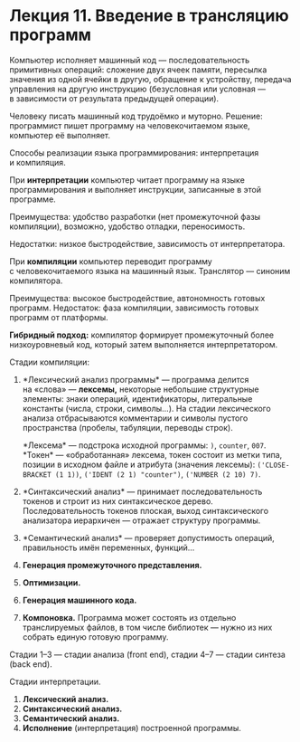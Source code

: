 * Лекция 11. Введение в трансляцию программ
  :PROPERTIES:
  :CUSTOM_ID: лекция-11.-введение-в-трансляцию-программ
  :END:
Компьютер исполняет машинный код --- последовательность примитивных
операций: сложение двух ячеек памяти, пересылка значения из одной ячейки
в другую, обращение к устройству, передача управления на другую
инструкцию (безусловная или условная --- в зависимости от результата
предыдущей операции).

Человеку писать машинный код трудоёмко и муторно. Решение: программист
пишет программу на человекочитаемом языке, компьютер её выполняет.

Способы реализации языка программирования: интерпретация и компиляция.

При *интерпретации* компьютер читает программу на языке программирования
и выполняет инструкции, записанные в этой программе.

Преимущества: удобство разработки (нет промежуточной фазы компиляции),
возможно, удобство отладки, переносимость.

Недостатки: низкое быстродействие, зависимость от интерпретатора.

При *компиляции* компьютер переводит программу с человекочитаемого языка
на машинный язык. Транслятор --- синоним компилятора.

Преимущества: высокое быстродействие, автономность готовых программ.
Недостаток: фаза компиляции, зависимость готовых программ от платформы.

*Гибридный подход:* компилятор формирует промежуточный более
низкоуровневый код, который затем выполняется интерпретатором.

Стадии компиляции:

1. *Лексический анализ программы* --- программа делится на «слова» ---
   *лексемы,* некоторые небольшие структурные элементы: знаки операций,
   идентификаторы, литеральные константы (числа, строки, символы...).
   На стадии лексического анализа отбрасываются комментарии и символы
   пустого пространства (пробелы, табуляции, переводы строк).

   *Лексема* --- подстрока исходной программы: =)=, =counter=, =007=.
   *Токен* --- «обработанная» лексема, токен состоит из метки типа,
   позиции в исходном файле и атрибута (значения лексемы):
   =('CLOSE-BRACKET (1 1))=, =('IDENT (2 1) "counter")=,
   =('NUMBER (2 10) 7)=.

2. *Синтаксический анализ* --- принимает последовательность токенов
   и строит из них синтаксическое дерево. Последовательность токенов
   плоская, выход синтаксического анализатора иерархичен --- отражает
   структуру программы.

3. *Семантический анализ* --- проверяет допустимость операций,
   правильность имён переменных, функций...

4. *Генерация промежуточного представления.*

5. *Оптимизации.*

6. *Генерация машинного кода.*

7. *Компоновка.* Программа может состоять из отдельно транслируемых
   файлов, в том числе библиотек --- нужно из них собрать единую готовую
   программу.

Стадии 1--3 --- стадии анализа (front end), стадии 4--7 --- стадии
синтеза (back end).

Стадии интерпретации.

1. *Лексический анализ.*
2. *Синтаксический анализ.*
3. *Семантический анализ.*
4. *Исполнение* (интерпретация) построенной программы.
